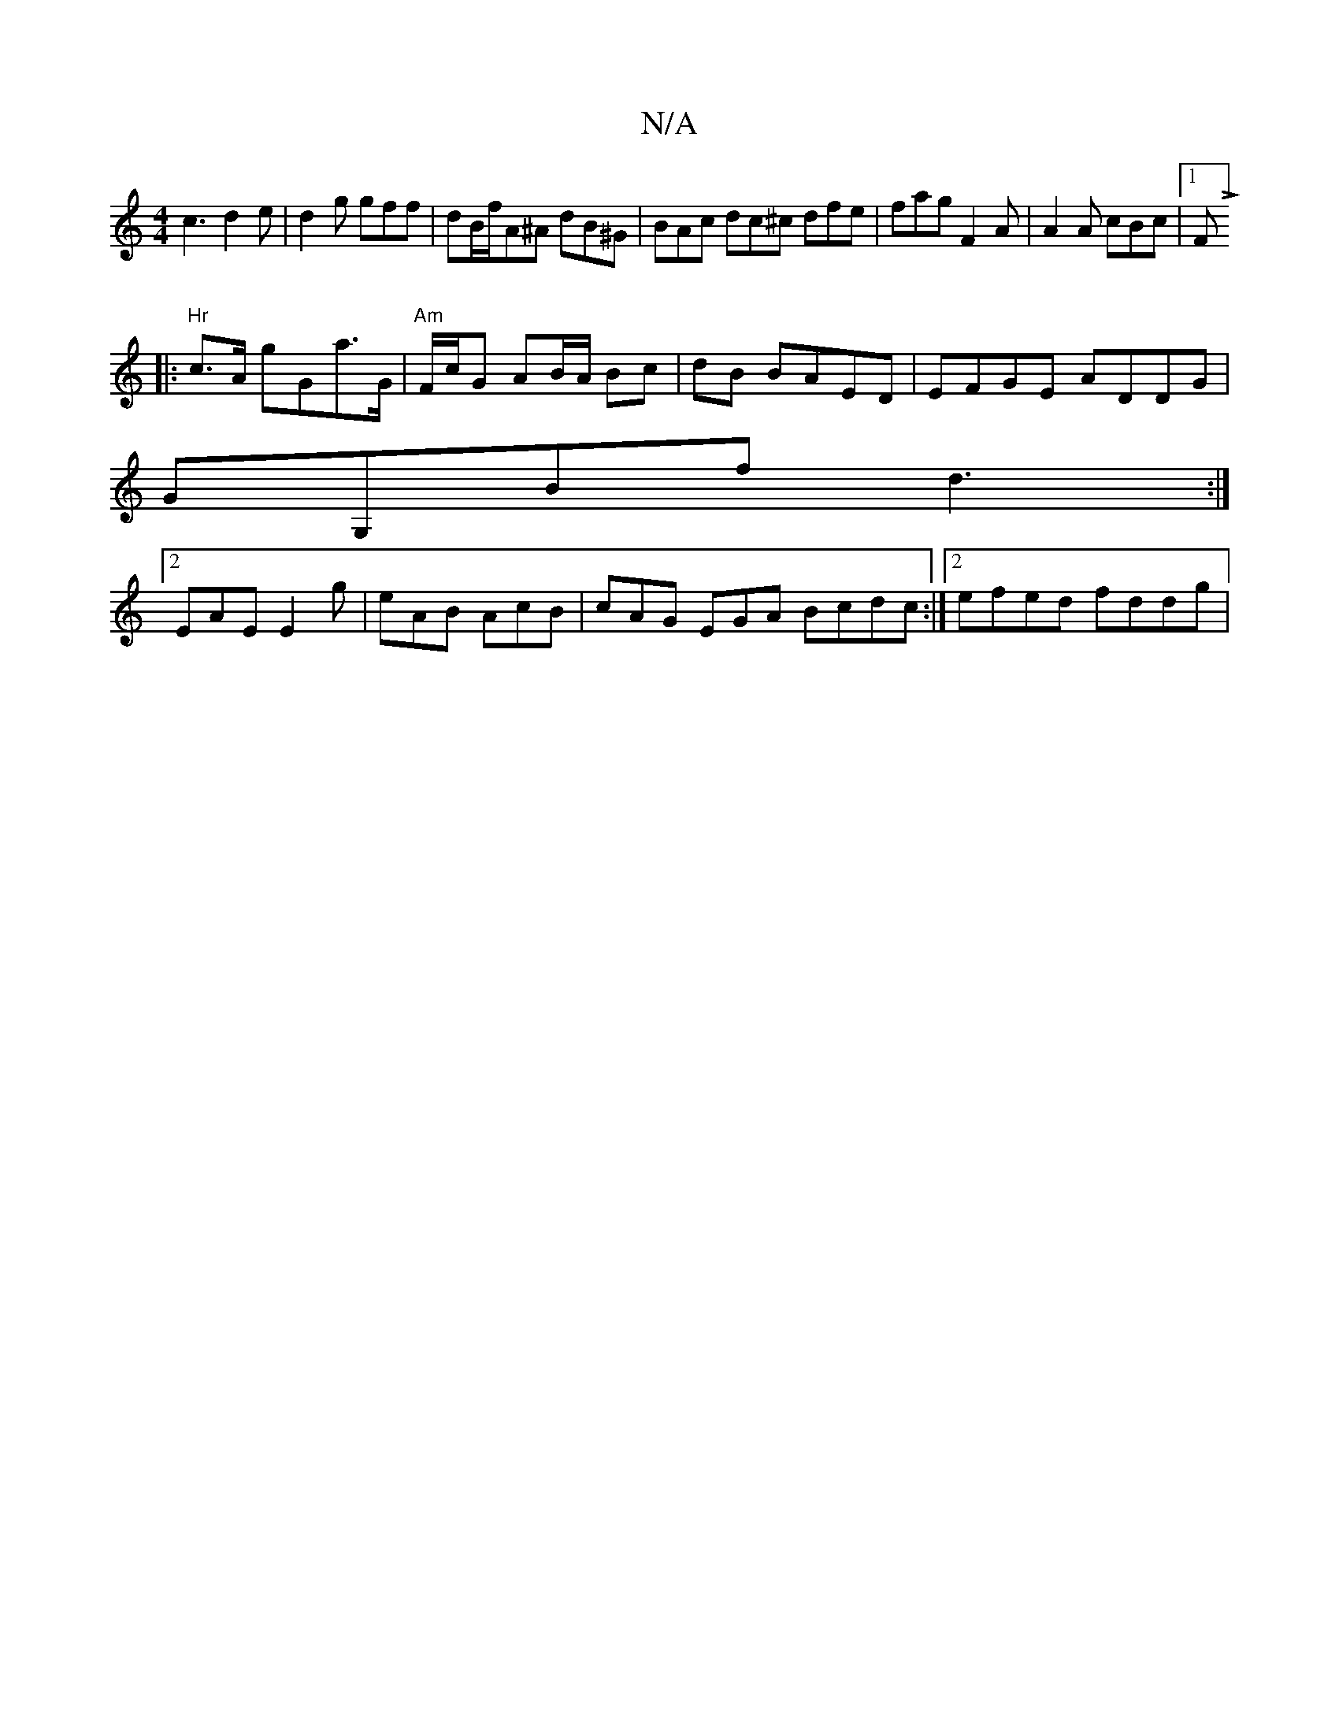 X:1
T:N/A
M:4/4
R:N/A
K:Cmajor
 c3 d2 e | d2g gff | dB/f/A^A dB^G | BAc dc^c dfe | fag F2A | A2A cBc |[1FL] 
|:"
"Hr" c>A gGa>G|"Am" F/c/G AB/A/ Bc|dB BAED|EFGE ADDG|
GG,Bf d3 :|
[2 EAE E2 g | eAB AcB | cAG EGA Bcdc:|2 efed fddg | 